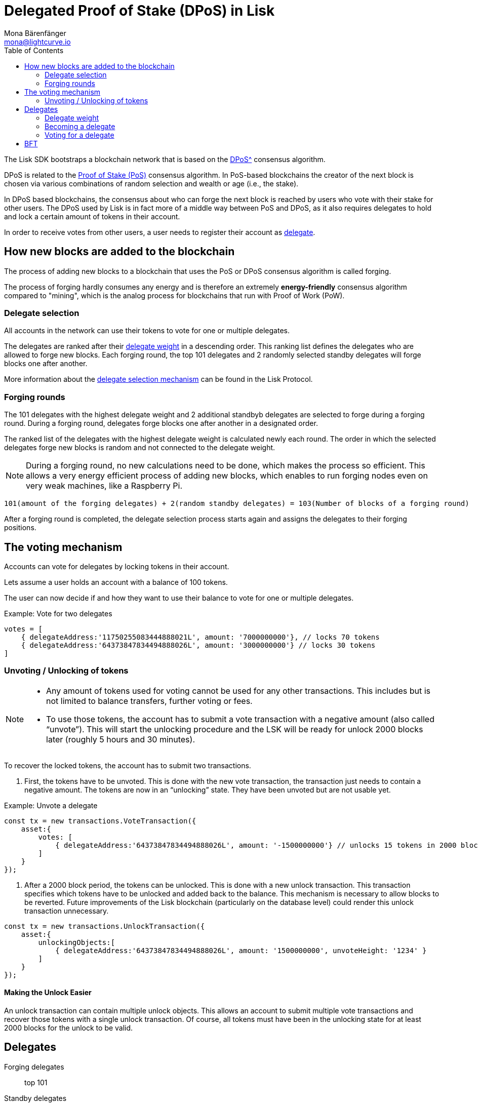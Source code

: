 = Delegated Proof of Stake (DPoS) in Lisk
Mona Bärenfänger <mona@lightcurve.io>
:description: This section provides an overview of the main guides in chronological order, together with an example using the 'Hello World' App.
:toc:
:imagesdir: ../../../assets/images
:v_protocol: master

:url_bitcoin_wiki_dpos: https://en.bitcoinwiki.org/wiki/DPoS
:url_wiki_pos: https://en.wikipedia.org/wiki/Proof_of_stake

:url_protocol_delegate_selection: {v_protocol}@lisk-protocol::consensus-algorithm.html#delegate_selection

The Lisk SDK bootstraps a blockchain network that is based on the xref:{url_bitcoin_wiki_dpos}[DPoS^] consensus algorithm.

DPoS is related to the {url_wiki_pos}[Proof of Stake (PoS)^] consensus algorithm.
In PoS-based blockchains the creator of the next block is chosen via various combinations of random selection and wealth or age (i.e., the stake).

In DPoS based blockchains, the consensus about who can forge the next block is reached by users who vote with their stake for other users.
The DPoS used by Lisk is in fact more of a middle way between PoS and DPoS, as it also requires delegates to hold and lock a certain amount of tokens in their account.

In order to receive votes from other users, a user needs to register their account as <<delegates, delegate>>.

== How new blocks are added to the blockchain

The process of adding new blocks to a blockchain that uses the PoS or DPoS consensus algorithm is called forging.

The process of forging hardly consumes any energy and is therefore an extremely *energy-friendly* consensus algorithm compared to "mining", which is the analog process for blockchains that run with Proof of Work (PoW).

=== Delegate selection

All accounts in the network can use their tokens to vote for one or multiple delegates.

The delegates are ranked after their <<weight, delegate weight>> in a descending order.
This ranking list defines the delegates who are allowed to forge new blocks.
Each forging round, the top 101 delegates and 2 randomly selected standby delegates will forge blocks one after another.

More information about the xref:{url_protocol_delegate_selection}[delegate selection mechanism] can be found in the Lisk Protocol.

=== Forging rounds

The 101 delegates with the highest delegate weight and 2 additional standbyb delegates are selected to forge during a forging round.
During a forging round, delegates forge blocks one after another in a designated order.

The ranked list of the delegates with the highest delegate weight is calculated newly each round.
The order in which the selected delegates forge new blocks is random and not connected to the delegate weight.

[NOTE]
====
During a forging round, no new calculations need to be done, which makes the process so efficient.
This allows a very energy efficient process of adding new blocks, which enables to run forging nodes even on very weak machines, like a Raspberry Pi.
====

....
101(amount of the forging delegates) + 2(random standby delegates) = 103(Number of blocks of a forging round)
....

After a forging round is completed, the delegate selection process starts again and assigns the delegates to their forging positions.

== The voting mechanism

Accounts can vote for delegates by locking tokens in their account.

Lets assume a user holds an account with a balance of 100 tokens.

The user can now decide if and how they want to use their balance to vote for one or multiple delegates.

.Example: Vote for two delegates
[source,js]
----
votes = [
    { delegateAddress:'11750255083444888021L', amount: '7000000000'}, // locks 70 tokens
    { delegateAddress:'64373847834494888026L', amount: '3000000000'} // locks 30 tokens
]
----


=== Unvoting / Unlocking of tokens

[NOTE]
====
* Any amount of tokens used for voting cannot be used for any other transactions.
This includes but is not limited to balance transfers, further voting or fees.
* To use those tokens, the account has to submit a vote transaction with a negative amount (also called “unvote”).
This will start the unlocking procedure and the LSK will be ready for unlock 2000 blocks later (roughly 5 hours and 30 minutes).
====

To recover the locked tokens, the account has to submit two transactions.

. First, the tokens have to be unvoted.
This is done with the new vote transaction, the transaction just needs to contain a negative amount.
The tokens are now in an “unlocking” state.
They have been unvoted but are not usable yet.

.Example: Unvote a delegate
[source,js]
----
const tx = new transactions.VoteTransaction({
    asset:{
        votes: [
            { delegateAddress:'64373847834494888026L', amount: '-1500000000'} // unlocks 15 tokens in 2000 blocks
        ]
    }
});
----

. After a 2000 block period, the tokens can be unlocked.
This is done with a new unlock transaction.
This transaction specifies which tokens have to be unlocked and added back to the balance.
This mechanism is necessary to allow blocks to be reverted.
Future improvements of the Lisk blockchain (particularly on the database level) could render this unlock transaction unnecessary.

[source,js]
----
const tx = new transactions.UnlockTransaction({
    asset:{
        unlockingObjects:[
            { delegateAddress:'64373847834494888026L', amount: '1500000000', unvoteHeight: '1234' }
        ]
    }
});
----

==== Making the Unlock Easier

An unlock transaction can contain multiple unlock objects.
This allows an account to submit multiple vote transactions and recover those tokens with a single unlock transaction.
Of course, all tokens must have been in the unlocking state for at least 2000 blocks for the unlock to be valid.

[[delegates]]
== Delegates

Forging delegates::
top 101
Standby delegates::
xyz

[[weight]]
=== Delegate weight

....
delegate weight = minimum { 10 * delegate self-vote , sum of all votes for the delegate }
....

Where delegate self-vote is the amount the delegate voted for its own account.
Note that the sum of all votes for the delegate includes the self-votes

=== Becoming a delegate

=== Voting for a delegate

== BFT


